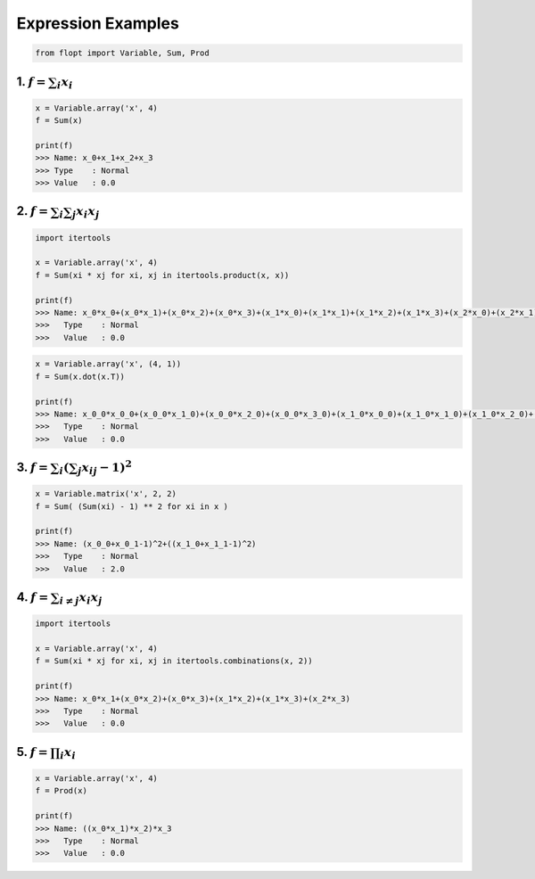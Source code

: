 Expression Examples
===================

.. code-block:: python

  from flopt import Variable, Sum, Prod


1. :math:`f = \sum_i x_i`
-------------------------

.. code-block:: python

  x = Variable.array('x', 4)
  f = Sum(x)

  print(f)
  >>> Name: x_0+x_1+x_2+x_3
  >>> Type    : Normal
  >>> Value   : 0.0


2. :math:`f = \sum_i \sum_j x_i x_j`
------------------------------------

.. code-block:: python

  import itertools

  x = Variable.array('x', 4)
  f = Sum(xi * xj for xi, xj in itertools.product(x, x))

  print(f)
  >>> Name: x_0*x_0+(x_0*x_1)+(x_0*x_2)+(x_0*x_3)+(x_1*x_0)+(x_1*x_1)+(x_1*x_2)+(x_1*x_3)+(x_2*x_0)+(x_2*x_1)+(x_2*x_2)+(x_2*x_3)+(x_3*x_0)+(x_3*x_1)+(x_3*x_2)+(x_3*x_3)
  >>>   Type    : Normal
  >>>   Value   : 0.0

.. code-block:: python

  x = Variable.array('x', (4, 1))
  f = Sum(x.dot(x.T))

  print(f)
  >>> Name: x_0_0*x_0_0+(x_0_0*x_1_0)+(x_0_0*x_2_0)+(x_0_0*x_3_0)+(x_1_0*x_0_0)+(x_1_0*x_1_0)+(x_1_0*x_2_0)+(x_1_0*x_3_0)+(x_2_0*x_0_0)+(x_2_0*x_1_0)+(x_2_0*x_2_0)+(x_2_0*x_3_0)+(x_3_0*x_0_0)+(x_3_0*x_1_0)+(x_3_0*x_2_0)+(x_3_0*x_3_0)
  >>>   Type    : Normal
  >>>   Value   : 0.0


3. :math:`f = \sum_i \left( \sum_j x_{ij} -1 \right) ^2`
--------------------------------------------------------

.. code-block:: python

  x = Variable.matrix('x', 2, 2)
  f = Sum( (Sum(xi) - 1) ** 2 for xi in x )

  print(f)
  >>> Name: (x_0_0+x_0_1-1)^2+((x_1_0+x_1_1-1)^2)
  >>>   Type    : Normal
  >>>   Value   : 2.0


4. :math:`f = \sum_{i \neq j}x_i x_j`
-------------------------------------

.. code-block:: python

  import itertools

  x = Variable.array('x', 4)
  f = Sum(xi * xj for xi, xj in itertools.combinations(x, 2))

  print(f)
  >>> Name: x_0*x_1+(x_0*x_2)+(x_0*x_3)+(x_1*x_2)+(x_1*x_3)+(x_2*x_3)
  >>>   Type    : Normal
  >>>   Value   : 0.0


5. :math:`f = \prod_i x_i`
--------------------------

.. code-block:: python

  x = Variable.array('x', 4)
  f = Prod(x)

  print(f)
  >>> Name: ((x_0*x_1)*x_2)*x_3
  >>>   Type    : Normal
  >>>   Value   : 0.0

